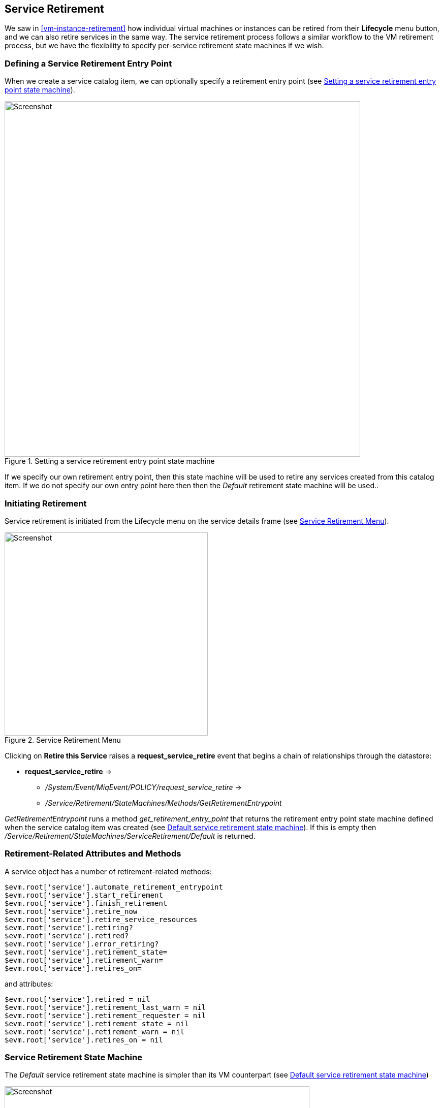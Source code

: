 [[service-retirement]]
== Service Retirement

We saw in <<vm-instance-retirement>> how individual virtual machines or instances can be retired from their *Lifecycle* menu button, and we can also retire services in the same way. The service retirement process follows a similar workflow to the VM retirement process, but we have the flexibility to specify per-service retirement state machines if we wish.

=== Defining a Service Retirement Entry Point

When we create a service catalog item, we can optionally specify a retirement entry point (see <<c41i1>>).

[[c41i1]]
.Setting a service retirement entry point state machine
image::images/ch41_ss3.png[Screenshot,700,align="center"]

If we specify our own retirement entry point, then this state machine will be used to retire any services created from this catalog item. If we do not specify our own entry point here then then the _Default_ retirement state machine will be used..

=== Initiating Retirement

Service retirement is initiated from the Lifecycle menu on the service details frame (see <<c41i2>>).

[[c41i2]]
.Service Retirement Menu
image::images/ch41_ss1.png[Screenshot,400,align="center"]

Clicking on *Retire this Service* raises a *request_service_retire* event that begins a chain of relationships through the datastore:

* *request_service_retire* ->
** _/System/Event/MiqEvent/POLICY/request_service_retire_ ->
** _/Service/Retirement/StateMachines/Methods/GetRetirementEntrypoint_ 

_GetRetirementEntrypoint_ runs a method _get_retirement_entry_point_ that returns the retirement entry point state machine defined when the service catalog item was created (see <<c41i3>>). If this is empty then _/Service/Retirement/StateMachines/ServiceRetirement/Default_ is returned.

=== Retirement-Related Attributes and Methods

A service object has a number of retirement-related methods:

....
$evm.root['service'].automate_retirement_entrypoint
$evm.root['service'].start_retirement
$evm.root['service'].finish_retirement
$evm.root['service'].retire_now
$evm.root['service'].retire_service_resources
$evm.root['service'].retiring?
$evm.root['service'].retired?
$evm.root['service'].error_retiring?
$evm.root['service'].retirement_state=
$evm.root['service'].retirement_warn=
$evm.root['service'].retires_on=
....

and attributes:

....
$evm.root['service'].retired = nil
$evm.root['service'].retirement_last_warn = nil
$evm.root['service'].retirement_requester = nil
$evm.root['service'].retirement_state = nil
$evm.root['service'].retirement_warn = nil
$evm.root['service'].retires_on = nil
....

=== Service Retirement State Machine

The _Default_ service retirement state machine is simpler than its VM counterpart (see <<c41i3>>)

[[c41i3]]
.Default service retirement state machine
image::images/ch41_ss5.png[Screenshot,600,align="center"]

==== StartRetirement

The _StartRetirement_ instance calls the _start_retirement_ state machine method, which checks whether the service is already in state _retired_ or _retiring_, and if so it aborts. If in neither of these states it calls the service's +start_retirement+ method, which sets the +retirement_state+ attribute to 'retiring'.

==== RetireService/CheckServiceRetired

The +RetireService+ instance calls the +retire_service+ state machine method, which in turn calls the service object's +retire_service_resources+ method. This method calls the +retire_now+ method of every VM comprising the service, to initiate their retirement. *CheckServiceRetired* retries the stage until all VMs are retired or deleted.

==== FinishRetirement

The *FinishRetirement* stage sets the following Service object attributes:

....
:retires_on       => Date.today
:retired          => true
:retirement_state => "retired"
....

It also raises a *service_retired* event that can be caught by an Automate action or control policy.

==== DeleteServiceFromVMDB

The _DeleteServiceFromVMDB_ instance calls the _delete_service_from_vmdb_ state machine method, which removes the service record from the VMDB.

=== Summary

We have seen in this chapter how the process of retiring a service will also trigger the retirement of its virtual machines. If we are using service hierarchies however, or services to manage cloud-style workloads as single entities, this might not be our desired behaviour.

Fortunately the service retirement mechanism is flexible enough that we can create per-service retirement state machines that we can customise to suit our individual use cases and workloads.
